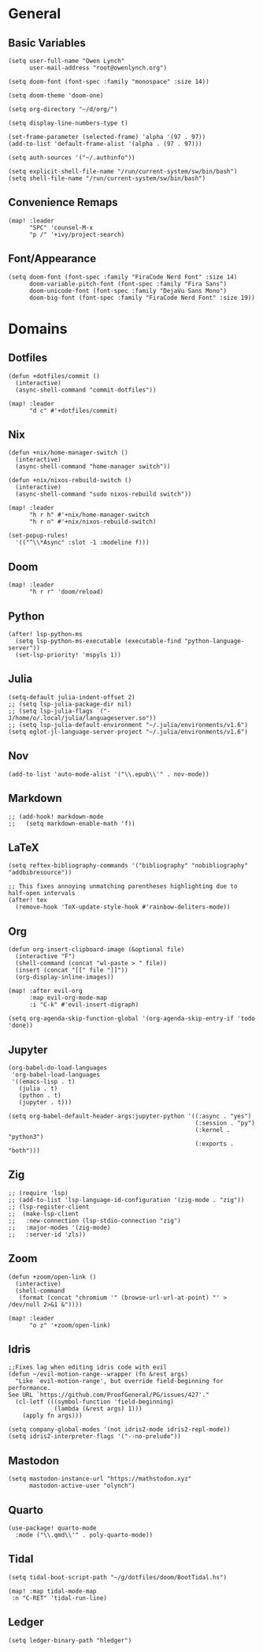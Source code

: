 * General
** Basic Variables
#+begin_src elisp
(setq user-full-name "Owen Lynch"
      user-mail-address "root@owenlynch.org")

(setq doom-font (font-spec :family "monospace" :size 14))

(setq doom-theme 'doom-one)

(setq org-directory "~/d/org/")

(setq display-line-numbers-type t)

(set-frame-parameter (selected-frame) 'alpha '(97 . 97))
(add-to-list 'default-frame-alist '(alpha . (97 . 97)))

(setq auth-sources '("~/.authinfo"))

(setq explicit-shell-file-name "/run/current-system/sw/bin/bash")
(setq shell-file-name "/run/current-system/sw/bin/bash")
#+end_src

** Convenience Remaps
#+begin_src elisp
(map! :leader
      "SPC" 'counsel-M-x
      "p /" '+ivy/project-search)
#+end_src
** Font/Appearance
#+begin_src elisp
(setq doom-font (font-spec :family "FiraCode Nerd Font" :size 14)
      doom-variable-pitch-font (font-spec :family "Fira Sans")
      doom-unicode-font (font-spec :family "DejaVu Sans Mono")
      doom-big-font (font-spec :family "FiraCode Nerd Font" :size 19))
#+end_src
* Domains
** Dotfiles
#+begin_src elisp
(defun +dotfiles/commit ()
  (interactive)
  (async-shell-command "commit-dotfiles"))

(map! :leader
      "d c" #'+dotfiles/commit)
#+end_src
** Nix
#+begin_src elisp
(defun +nix/home-manager-switch ()
  (interactive)
  (async-shell-command "home-manager switch"))

(defun +nix/nixos-rebuild-switch ()
  (interactive)
  (async-shell-command "sudo nixos-rebuild switch"))

(map! :leader
      "h r h" #'+nix/home-manager-switch
      "h r n" #'+nix/nixos-rebuild-switch)

(set-popup-rules!
  '(("^\\*Async" :slot -1 :modeline f)))
#+end_src
** Doom
#+begin_src elisp
(map! :leader
      "h r r" 'doom/reload)
#+end_src
** Python
#+begin_src elisp
(after! lsp-python-ms
  (setq lsp-python-ms-executable (executable-find "python-language-server"))
  (set-lsp-priority! 'mspyls 1))
#+end_src
** Julia
#+begin_src elisp
(setq-default julia-indent-offset 2)
;; (setq lsp-julia-package-dir nil)
;; (setq lsp-julia-flags `("-J/home/o/.local/julia/languageserver.so"))
;; (setq lsp-julia-default-environment "~/.julia/environments/v1.6")
(setq eglot-jl-language-server-project "~/.julia/environments/v1.6")
#+end_src
** Nov
#+begin_src elisp
(add-to-list 'auto-mode-alist '("\\.epub\\'" . nov-mode))
#+end_src
** Markdown
#+begin_src elisp
;; (add-hook! markdown-mode
;;   (setq markdown-enable-math 'f))
#+end_src

** LaTeX

#+begin_src elisp
(setq reftex-bibliography-commands '("bibliography" "nobibliography" "addbibresource"))

;; This fixes annoying unmatching parentheses highlighting due to half-open intervals
(after! tex
  (remove-hook 'TeX-update-style-hook #'rainbow-deliters-mode))
#+end_src

** Org
#+begin_src elisp
(defun org-insert-clipboard-image (&optional file)
  (interactive "F")
  (shell-command (concat "wl-paste > " file))
  (insert (concat "[[" file "]]"))
  (org-display-inline-images))

(map! :after evil-org
      :map evil-org-mode-map
      :i "C-k" #'evil-insert-digraph)

(setq org-agenda-skip-function-global '(org-agenda-skip-entry-if 'todo 'done))
#+end_src

** Jupyter
#+begin_src elisp
(org-babel-do-load-languages
 'org-babel-load-languages
 '((emacs-lisp . t)
   (julia . t)
   (python . t)
   (jupyter . t)))

(setq org-babel-default-header-args:jupyter-python '((:async . "yes")
                                                     (:session . "py")
                                                     (:kernel . "python3")
                                                     (:exports . "both")))
#+end_src
** Zig
#+begin_src elisp
;; (require 'lsp)
;; (add-to-list 'lsp-language-id-configuration '(zig-mode . "zig"))
;; (lsp-register-client
;;  (make-lsp-client
;;   :new-connection (lsp-stdio-connection "zig")
;;   :major-modes '(zig-mode)
;;   :server-id 'zls))
#+end_src

** Zoom
#+begin_src elisp
(defun +zoom/open-link ()
  (interactive)
  (shell-command
   (format (concat "chromium '" (browse-url-url-at-point) "' > /dev/null 2>&1 &"))))

(map! :leader
      "o z" '+zoom/open-link)
#+end_src

** Idris
#+begin_src elisp
;;Fixes lag when editing idris code with evil
(defun ~/evil-motion-range--wrapper (fn &rest args)
  "Like `evil-motion-range', but override field-beginning for performance.
See URL `https://github.com/ProofGeneral/PG/issues/427'."
  (cl-letf (((symbol-function 'field-beginning)
             (lambda (&rest args) 1)))
    (apply fn args)))

(setq company-global-modes '(not idris2-mode idris2-repl-mode))
(setq idris2-interpreter-flags '("--no-prelude"))
#+end_src
** Mastodon
#+begin_src elisp
(setq mastodon-instance-url "https://mathstodon.xyz"
      mastodon-active-user "olynch")
#+end_src
** Quarto
#+begin_src elisp
(use-package! quarto-mode
  :mode ("\\.qmd\\'" . poly-quarto-mode))
#+end_src

** Tidal
#+begin_src elisp
(setq tidal-boot-script-path "~/g/dotfiles/doom/BootTidal.hs")

(map! :map tidal-mode-map
 :n "C-RET" 'tidal-run-line)
#+end_src

** Ledger
#+begin_src elisp
(setq ledger-binary-path "hledger")
#+end_src
